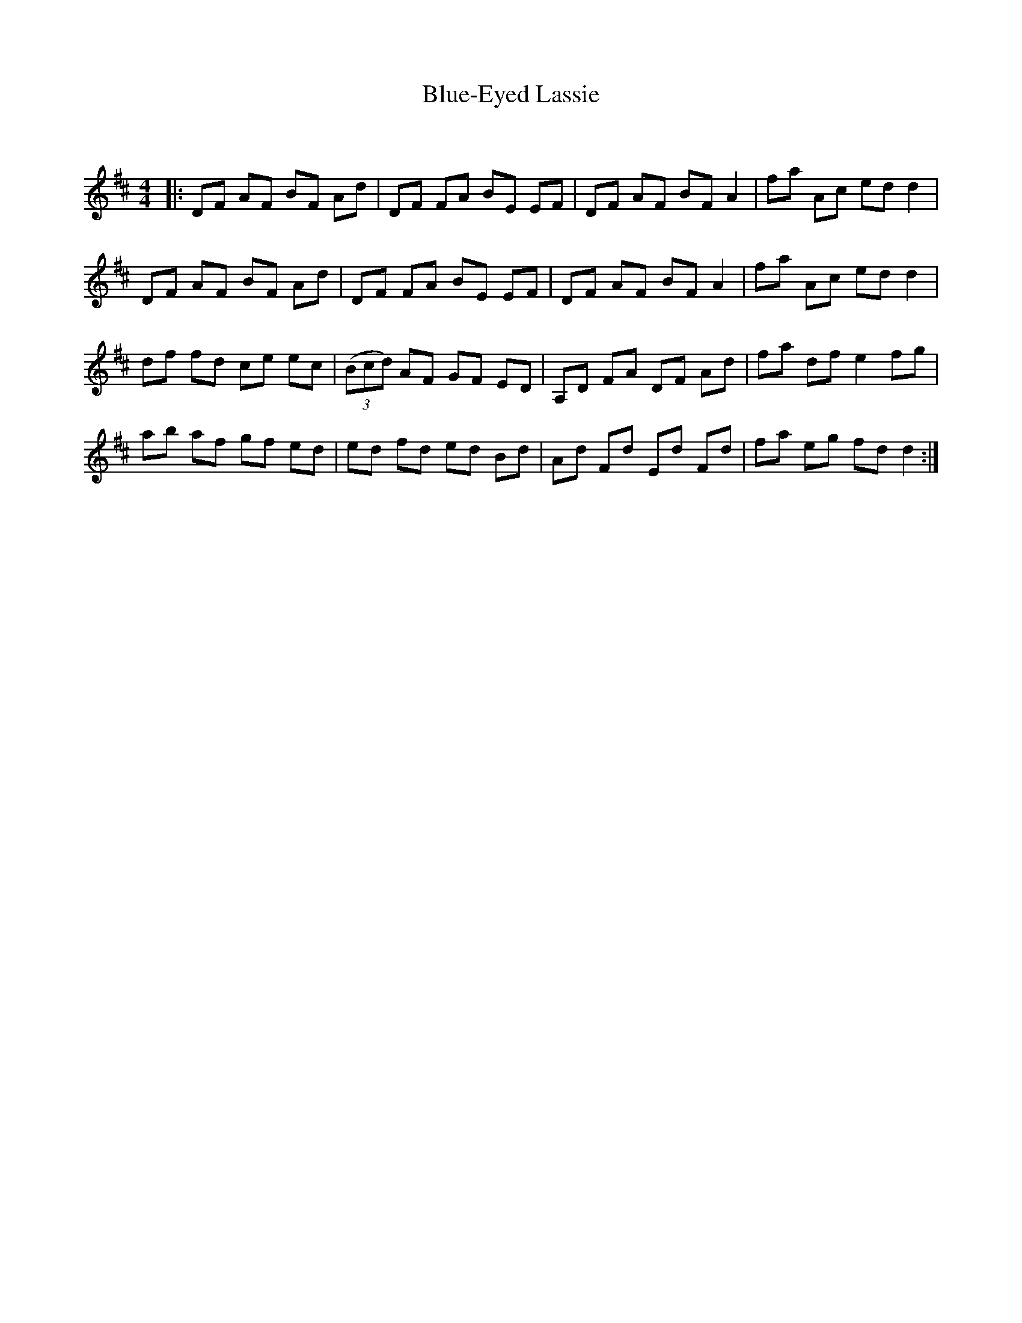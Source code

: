 X:1
T: Blue-Eyed Lassie
C:
R:Reel
Q: 232
K:D
M:4/4
L:1/8
|:DF AF BF Ad|DF FA BE EF|DF AF BFA2|fa Ac edd2|
DF AF BF Ad|DF FA BE EF|DF AF BFA2|fa Ac edd2|
df fd ce ec|((3Bcd) AF GF ED|A,D FA DF Ad|fa df e2fg|
ab af gf ed|ed fd ed Bd|Ad Fd Ed Fd|fa eg fdd2:|
